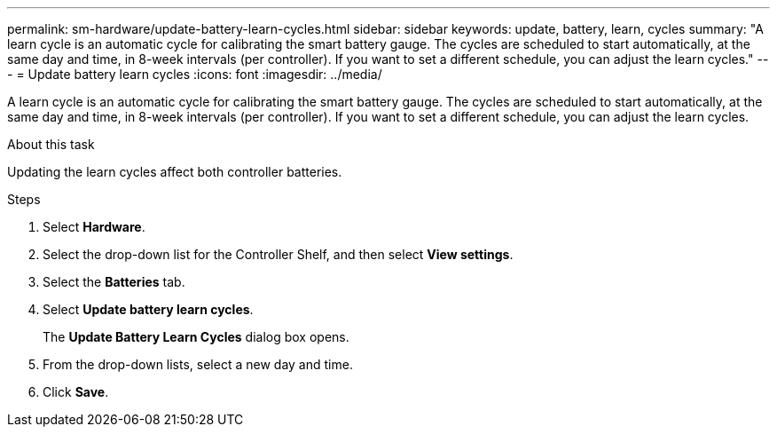 ---
permalink: sm-hardware/update-battery-learn-cycles.html
sidebar: sidebar
keywords: update, battery, learn, cycles
summary: "A learn cycle is an automatic cycle for calibrating the smart battery gauge. The cycles are scheduled to start automatically, at the same day and time, in 8-week intervals (per controller). If you want to set a different schedule, you can adjust the learn cycles."
---
= Update battery learn cycles
:icons: font
:imagesdir: ../media/

[.lead]
A learn cycle is an automatic cycle for calibrating the smart battery gauge. The cycles are scheduled to start automatically, at the same day and time, in 8-week intervals (per controller). If you want to set a different schedule, you can adjust the learn cycles.

.About this task

Updating the learn cycles affect both controller batteries.

.Steps

. Select *Hardware*.
. Select the drop-down list for the Controller Shelf, and then select *View settings*.
. Select the *Batteries* tab.
. Select *Update battery learn cycles*.
+
The *Update Battery Learn Cycles* dialog box opens.

. From the drop-down lists, select a new day and time.
. Click *Save*.
